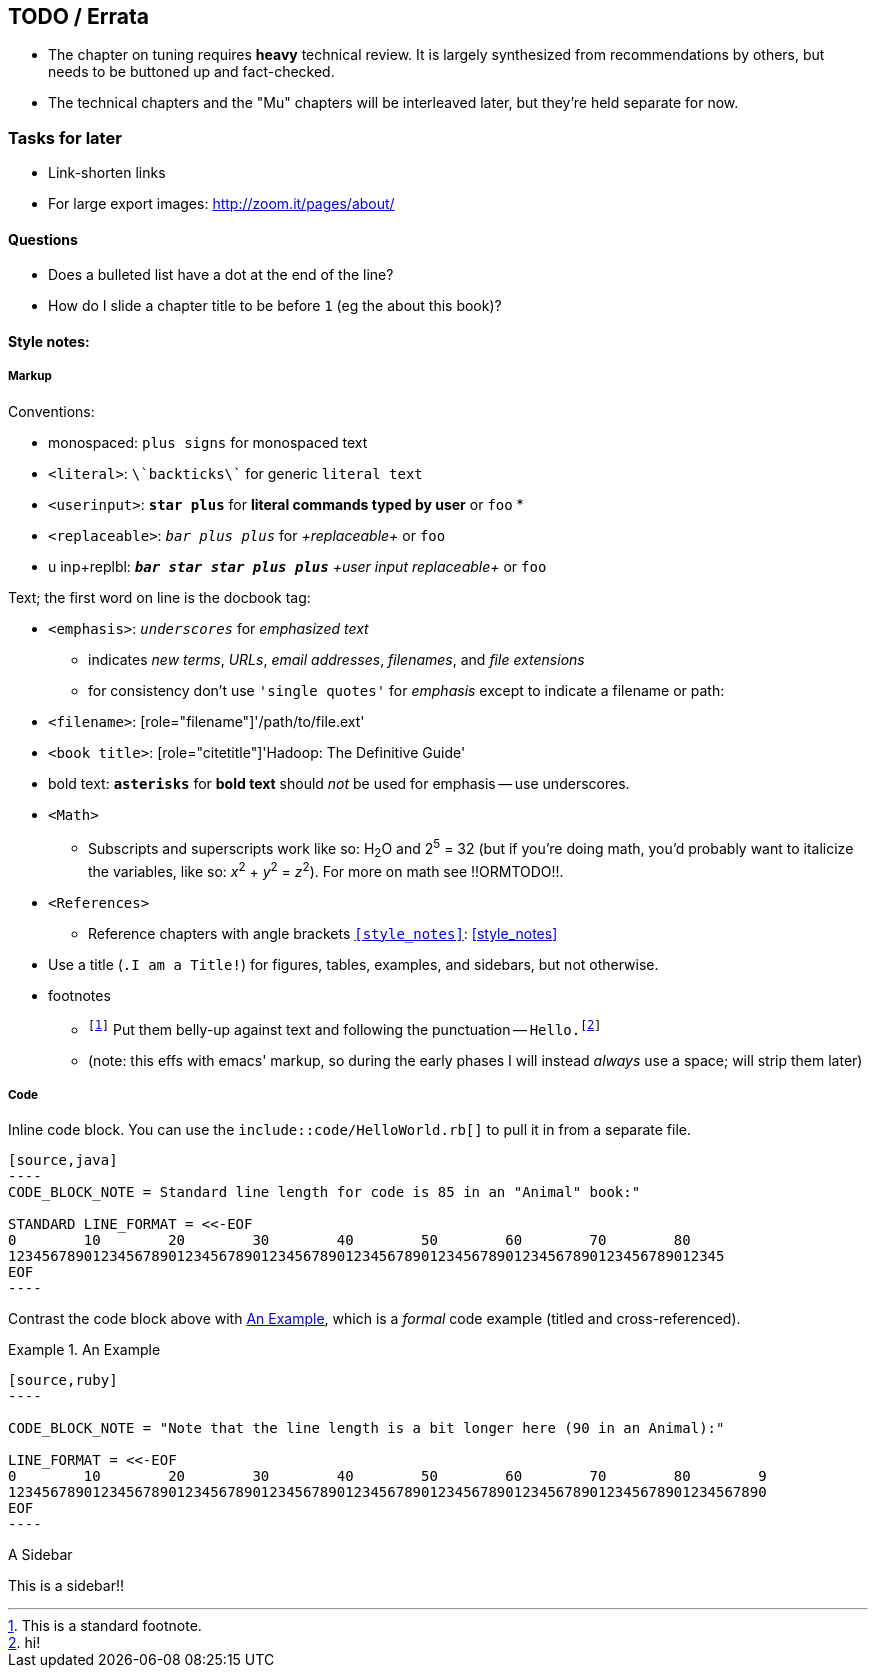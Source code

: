 == TODO / Errata ==


* The chapter on tuning requires *heavy* technical review. It is largely synthesized from recommendations by others, but needs to be buttoned up and fact-checked.

* The technical chapters and the "Mu" chapters will be interleaved later, but they're held separate for now.


=== Tasks for later ===

* Link-shorten links
* For large export images: http://zoom.it/pages/about/

==== Questions ====

* Does a bulleted list have a dot at the end of the line?
* How do I slide a chapter title to be before `1` (eg the about this book)?


[[style_references]]
==== Style notes:

[[style_markup]]
===== Markup

Conventions:

* monospaced:      `+plus signs+`  for +monospaced text+
* `<literal>`:     `\`backticks\`` for generic `literal text`
* `<userinput>`:   `*+star plus+*`  for *+literal commands typed by user+* or `pass:[<userinput>foo</userinput>]`
* 
* `<replaceable>`:  `_++bar plus plus++_` for _+replaceable+_ or `pass:[<replaceable>foo</replaceable>]`
* u inp+replbl:    `_**++bar star star plus plus++**_` _+user input replaceable+_ or `pass:[<userinput><replaceable>foo</replaceable></userinput>]`

Text; the first word on line is the docbook tag:

* `<emphasis>`:     `_underscores_` for _emphasized text_
  ** indicates _new terms_, _URLs_, _email addresses_, _filenames_, and _file extensions_
  ** for consistency don't use `'single quotes'` for _emphasis_ except to indicate a filename or path: 
* `<filename>`:     [role="filename"]'/path/to/file.ext'
* `<book title>`:   [role="citetitle"]'Hadoop: The Definitive Guide'
* bold text:     `*asterisks*` for *bold text* should _not_ be used for emphasis -- use underscores.
* `<Math>`
  ** Subscripts and superscripts work like so: H~2~O and 2^5^ = 32 (but if you're doing math, you'd probably want to italicize the variables, like so: _x_^2^ + _y_^2^ = _z_^2^). For more on math see !!ORMTODO!!.
* `<References>`
  ** Reference chapters with angle brackets `<<style_notes>>`: <<style_notes>>

* Use a title (`.I am a Title!`) for figures, tables, examples, and sidebars, but not otherwise.

* footnotes
  ** `footnote:[This is a standard footnote.]` Put them belly-up against text and following the punctuation -- `Hello.footnote:[hi!]`
  ** (note: this effs with emacs' markup, so during the early phases I will instead _always_ use a space; will strip them later)



[[style_code]]
===== Code

Inline code block. You can use the `include::code/HelloWorld.rb[]` to pull it in from a separate file.

....
[source,java]
----
CODE_BLOCK_NOTE = Standard line length for code is 85 in an "Animal" book:"

STANDARD LINE_FORMAT = <<-EOF
0        10        20        30        40        50        60        70        80
1234567890123456789012345678901234567890123456789012345678901234567890123456789012345
EOF
----
....

Contrast the code block above with <<style_code_example>>, which is a _formal_ code example (titled and cross-referenced).

[[style_code_example]]
.An Example
====
....
[source,ruby]
----

CODE_BLOCK_NOTE = "Note that the line length is a bit longer here (90 in an Animal):"

LINE_FORMAT = <<-EOF
0        10        20        30        40        50        60        70        80        9
123456789012345678901234567890123456789012345678901234567890123456789012345678901234567890
EOF
----
....
====




.A Sidebar
****
This is a sidebar!!
****
